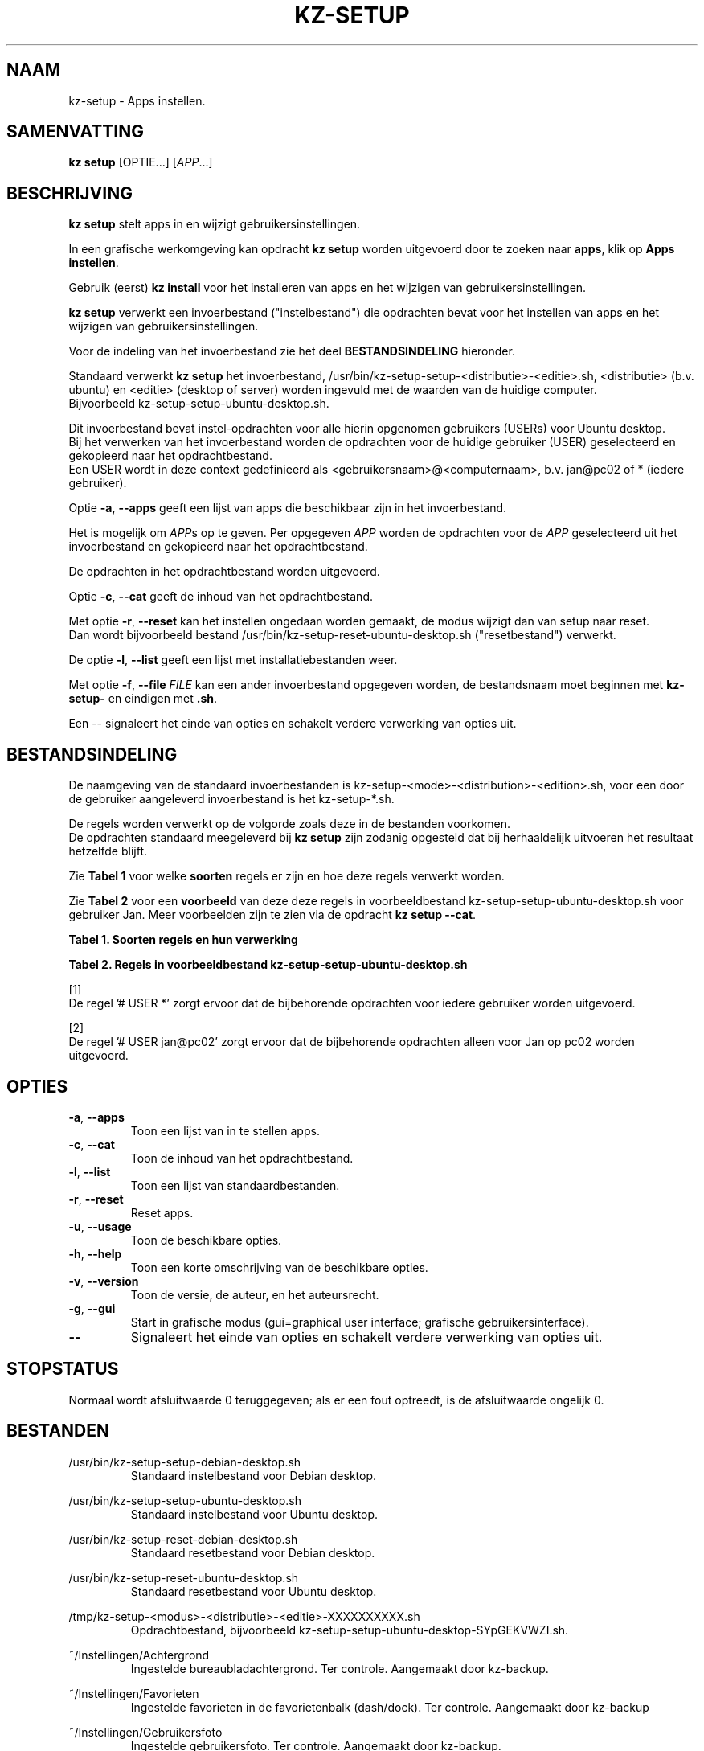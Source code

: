 .\"############################################################################
.\"# Man-pagina voor kz-setup.
.\"#
.\"# Geschreven door Karel Zimmer <info@karelzimmer.nl>, CC0 1.0 Universeel
.\"# <https://creativecommons.org/publicdomain/zero/1.0/deed.nl>, 2019-2023.
.\"############################################################################
.\"
.TH "KZ-SETUP" "1" "2013-2023" "kz 365" "Handleiding kz"
.\"
.\"
.SH NAAM
kz-setup \- Apps instellen.
.\"
.\"
.SH SAMENVATTING
.B kz setup
[OPTIE...] [\fIAPP\fR...]
.\"
.\"
.SH BESCHRIJVING
\fBkz setup\fR stelt apps in en wijzigt gebruikersinstellingen.
.sp
In een grafische werkomgeving kan opdracht \fBkz setup\fR worden uitgevoerd
door te zoeken naar \fBapps\fR, klik op \fBApps instellen\fR.
.sp
Gebruik (eerst) \fBkz install\fR voor het installeren van apps en het wijzigen
van gebruikersinstellingen.
.sp
\fBkz setup\fR verwerkt een invoerbestand ("instelbestand") die opdrachten
bevat voor het instellen van apps en het wijzigen van gebruikersinstellingen.
.sp
Voor de indeling van het invoerbestand zie het deel \fBBESTANDSINDELING\fR
hieronder.
.sp
Standaard verwerkt \fBkz setup\fR het invoerbestand,
/usr/bin/kz-setup-setup-<distributie>-<editie>.sh, <distributie> (b.v.
ubuntu) en <editie> (desktop of server) worden ingevuld met de waarden van de
huidige computer.
.br
Bijvoorbeeld kz-setup-setup-ubuntu-desktop.sh.
.sp
Dit invoerbestand bevat instel-opdrachten voor alle hierin opgenomen gebruikers
(USERs) voor Ubuntu desktop.
.br
Bij het verwerken van het invoerbestand worden de opdrachten voor de huidige
gebruiker (USER) geselecteerd en gekopieerd naar het opdrachtbestand.
.br
Een USER wordt in deze context gedefinieerd als
<gebruikersnaam>@<computernaam>, b.v. jan@pc02 of * (iedere gebruiker).
.sp
Optie \fB-a\fR, \fB--apps\fR geeft een lijst van apps die beschikbaar zijn in
het invoerbestand.
.sp
Het is mogelijk om \fIAPP\fRs op te geven. Per opgegeven \fIAPP\fR worden de
opdrachten voor de \fIAPP\fR geselecteerd uit het invoerbestand en gekopieerd
naar het opdrachtbestand.
.sp
De opdrachten in het opdrachtbestand worden uitgevoerd.
.sp
Optie \fB-c\fR, \fB--cat\fR geeft de inhoud van het opdrachtbestand.
.sp
Met optie \fB-r\fR, \fB--reset\fR kan het instellen ongedaan worden gemaakt, de
modus wijzigt dan van setup naar reset.
.br
Dan wordt bijvoorbeeld bestand /usr/bin/kz-setup-reset-ubuntu-desktop.sh
("resetbestand") verwerkt.
.sp
De optie \fB-l\fR, \fB--list\fR geeft een lijst met installatiebestanden weer.
.sp
Met optie \fB-f\fR, \fB--file\fR \fIFILE\fR kan een ander invoerbestand
opgegeven worden, de bestandsnaam moet beginnen met \fBkz-setup-\fR en eindigen
met \fB.sh\fR.
.sp
Een -- signaleert het einde van opties en schakelt verdere verwerking van
opties uit.
.\"
.\"
.SH BESTANDSINDELING
De naamgeving van de standaard invoerbestanden is
kz-setup-<mode>-<distribution>-<edition>.sh, voor een door de gebruiker
aangeleverd invoerbestand is het kz-setup-*.sh.
.sp
De regels worden verwerkt op de volgorde zoals deze in de bestanden voorkomen.
.br
De opdrachten standaard meegeleverd bij \fBkz setup\fR zijn zodanig opgesteld
dat bij herhaaldelijk uitvoeren het resultaat hetzelfde blijft.
.sp
Zie \fBTabel 1\fR voor welke \fBsoorten\fR regels er zijn en hoe deze regels
verwerkt worden.
.sp
Zie \fBTabel 2\fR voor een \fBvoorbeeld\fR van deze deze regels in
voorbeeldbestand kz-setup-setup-ubuntu-desktop.sh voor gebruiker Jan.
Meer voorbeelden zijn te zien via de opdracht \fBkz setup --cat\fR.
.\"
.\"
.sp
.br
.B Tabel 1. Soorten regels en hun verwerking
.TS
allbox tab(:);
lb | lb.
T{
Regel
T}:T{
Beschrijving
T}
.T&
l | l.
T{
#  APP <appnaam>
T}:T{
Bevat de <appnaam> van de APP.
T}
T{
# USER <usernaam>@<hostnaam> ...
T}:T{
Naam van de gebruiker (<usernaam>) en computer (<hostnaam>) waarvoor de
opdracht van toepassing is, of * voor iedere gebruiker op iedere computer.
T}
T{
T}:T{
Wordt overgeslagen (is leeg).
T}
T{
#...
T}:T{
Wordt overgeslagen (is commentaar).
T}
T{
Opdracht
T}:T{
Opdracht voor het instellen van APP.
T}
.TE
.sp
.sp
.br
.B Tabel 2. Regels in voorbeeldbestand kz-setup-setup-ubuntu-desktop.sh
.TS
box tab(:);
lb | lb.
T{
Regelsoort
T}:T{
Beschrijving
T}
.T&
- | -
l | l.
T{
#  APP google-chrome
T}:T{
Naam van de APP.
T}
T{
# USER *
T}:T{
Opdracht is voor iedere gebruiker, zie [1].
T}
T{
kz-gset --addfavbef=google-chrome
T}:T{
Instel-opdracht.
T}
T{
T}:T{
Lege regel.
T}
T{
#  APP gnome
T}:T{
Naam van de APP.
T}
T{
# USER jan@pc02
T}:T{
Opdracht is alleen voor Jan, zie [2].
T}
T{
gsettings set org.gnome.shell...
T}:T{
Instel-opdracht.
T}
.TE
.sp
.sp
[1]
.br
De regel '# USER *' zorgt ervoor dat de bijbehorende opdrachten voor iedere
gebruiker worden uitgevoerd.
.sp
[2]
.br
De regel '# USER jan@pc02' zorgt ervoor dat de bijbehorende opdrachten alleen
voor Jan op pc02 worden uitgevoerd.
.\"
.\"
.sp
.SH OPTIES
.TP
\fB-a\fR, \fB--apps\fR
Toon een lijst van in te stellen apps.
.TP
\fB-c\fR, \fB--cat\fR
Toon de inhoud van het opdrachtbestand.
.TP
\fB-l\fR, \fB--list\fR
Toon een lijst van standaardbestanden.
.TP
\fB-r\fR, \fB--reset\fR
Reset apps.
.TP
\fB-u\fR, \fB--usage\fR
Toon de beschikbare opties.
.TP
\fB-h\fR, \fB--help\fR
Toon een korte omschrijving van de beschikbare opties.
.TP
\fB-v\fR, \fB--version\fR
Toon de versie, de auteur, en het auteursrecht.
.TP
\fB-g\fR, \fB--gui\fR
Start in grafische modus (gui=graphical user interface;
grafische gebruikersinterface).
.TP
\fB--\fR
Signaleert het einde van opties en schakelt verdere verwerking van opties uit.
.\"
.\"
.SH STOPSTATUS
Normaal wordt afsluitwaarde 0 teruggegeven; als er een fout optreedt, is de
afsluitwaarde ongelijk 0.
.\"
.\"
.SH BESTANDEN
/usr/bin/kz-setup-setup-debian-desktop.sh
.RS
Standaard instelbestand voor Debian desktop.
.RE
.sp
/usr/bin/kz-setup-setup-ubuntu-desktop.sh
.RS
Standaard instelbestand voor Ubuntu desktop.
.RE
.sp
/usr/bin/kz-setup-reset-debian-desktop.sh
.RS
Standaard resetbestand voor Debian desktop.
.RE
.sp
/usr/bin/kz-setup-reset-ubuntu-desktop.sh
.RS
Standaard resetbestand voor Ubuntu desktop.
.RE
.sp
/tmp/kz-setup-<modus>-<distributie>-<editie>-XXXXXXXXXX.sh
.RS
Opdrachtbestand, bijvoorbeeld kz-setup-setup-ubuntu-desktop-SYpGEKVWZI.sh.
.RE
.sp
~/Instellingen/Achtergrond
.RS
Ingestelde bureaubladachtergrond. Ter controle. Aangemaakt door kz-backup.
.RE
.sp
~/Instellingen/Favorieten
.RS
Ingestelde favorieten in de favorietenbalk (dash/dock). Ter controle.
Aangemaakt door kz-backup
.RE
.sp
~/Instellingen/Gebruikersfoto
.RS
Ingestelde gebruikersfoto. Ter controle. Aangemaakt door kz-backup.
.RE
.\"
.\"
.SH NOTITIES
.IP " 1." 4
Checklist installatie
.RS 4
https://karelzimmer.nl/html/nl/linux.html#documents
.RE
.IP " 2." 4
Persoonlijke map / Instellingen / Favorieten
.RS 4
In bestand Favorieten staan eerder ingestelde favorieten.
.br
Is te gebruiken om de favorieten te controleren op volledigheid.
.RE
.IP " 3." 4
IaC en Day 1 Operations
.RS 4
\fBkz setup\fR wordt voornamelijk gebruikt voor \fBIaC\fR en
\fBDay 1 Operations\fR. Zie \fBkz\fR(1) voor een uitleg.
.RE
.\"
.\"
.SH VOORBEELDEN
.sp
\fBkz setup\fR
.RS
Stel alles in wat in de standaard instelbestanden staat.
.br
Hiervoor is in een grafische werkomgeving ook starter \fBApps instellen\fR
beschikbaar.
.RE
.sp
\fBkz setup google-chrome\fR
.RS
Stel Google Chrome in.
.RE
.sp
\fBkz setup --reset google-chrome\fR
.RS
Reset Google Chrome.
.RE
.sp
\fBkz setup --cat google-chrome\fR
.RS
Toon instel-opdrachten voor Google Chrome.
.RE
.sp
\fBkz setup --cat --reset google-chrome\fR
.RS
Toon reset-opdrachten voor Google Chrome.
.RE
.\"
.\"
.SH AUTEUR
Geschreven door Karel Zimmer <info@karelzimmer.nl>, CC0 1.0 Universeel
<https://creativecommons.org/publicdomain/zero/1.0/deed.nl>, 2013-2023.
.\"
.\"
.SH ZIE OOK
\fBkz\fR(1),
\fBkz_common.sh\fR(1),
\fBkz-install\fR(1),
\fBkz-menu\fR(1),
\fBhttps://karelzimmer.nl\fR
.\"
.\"
.SH KZ
Onderdeel van het \fBkz\fR(1) pakket, genoemd naar de maker Karel Zimmer.
.\"
.\"
.SH BESCHIKBAARHEID
Opdracht \fBkz setup\fR is onderdeel van het pakket \fBkz\fR en is
beschikbaar op de website van Karel Zimmer
.br
<https://karelzimmer.nl/html/nl/linux.html#scripts>.
